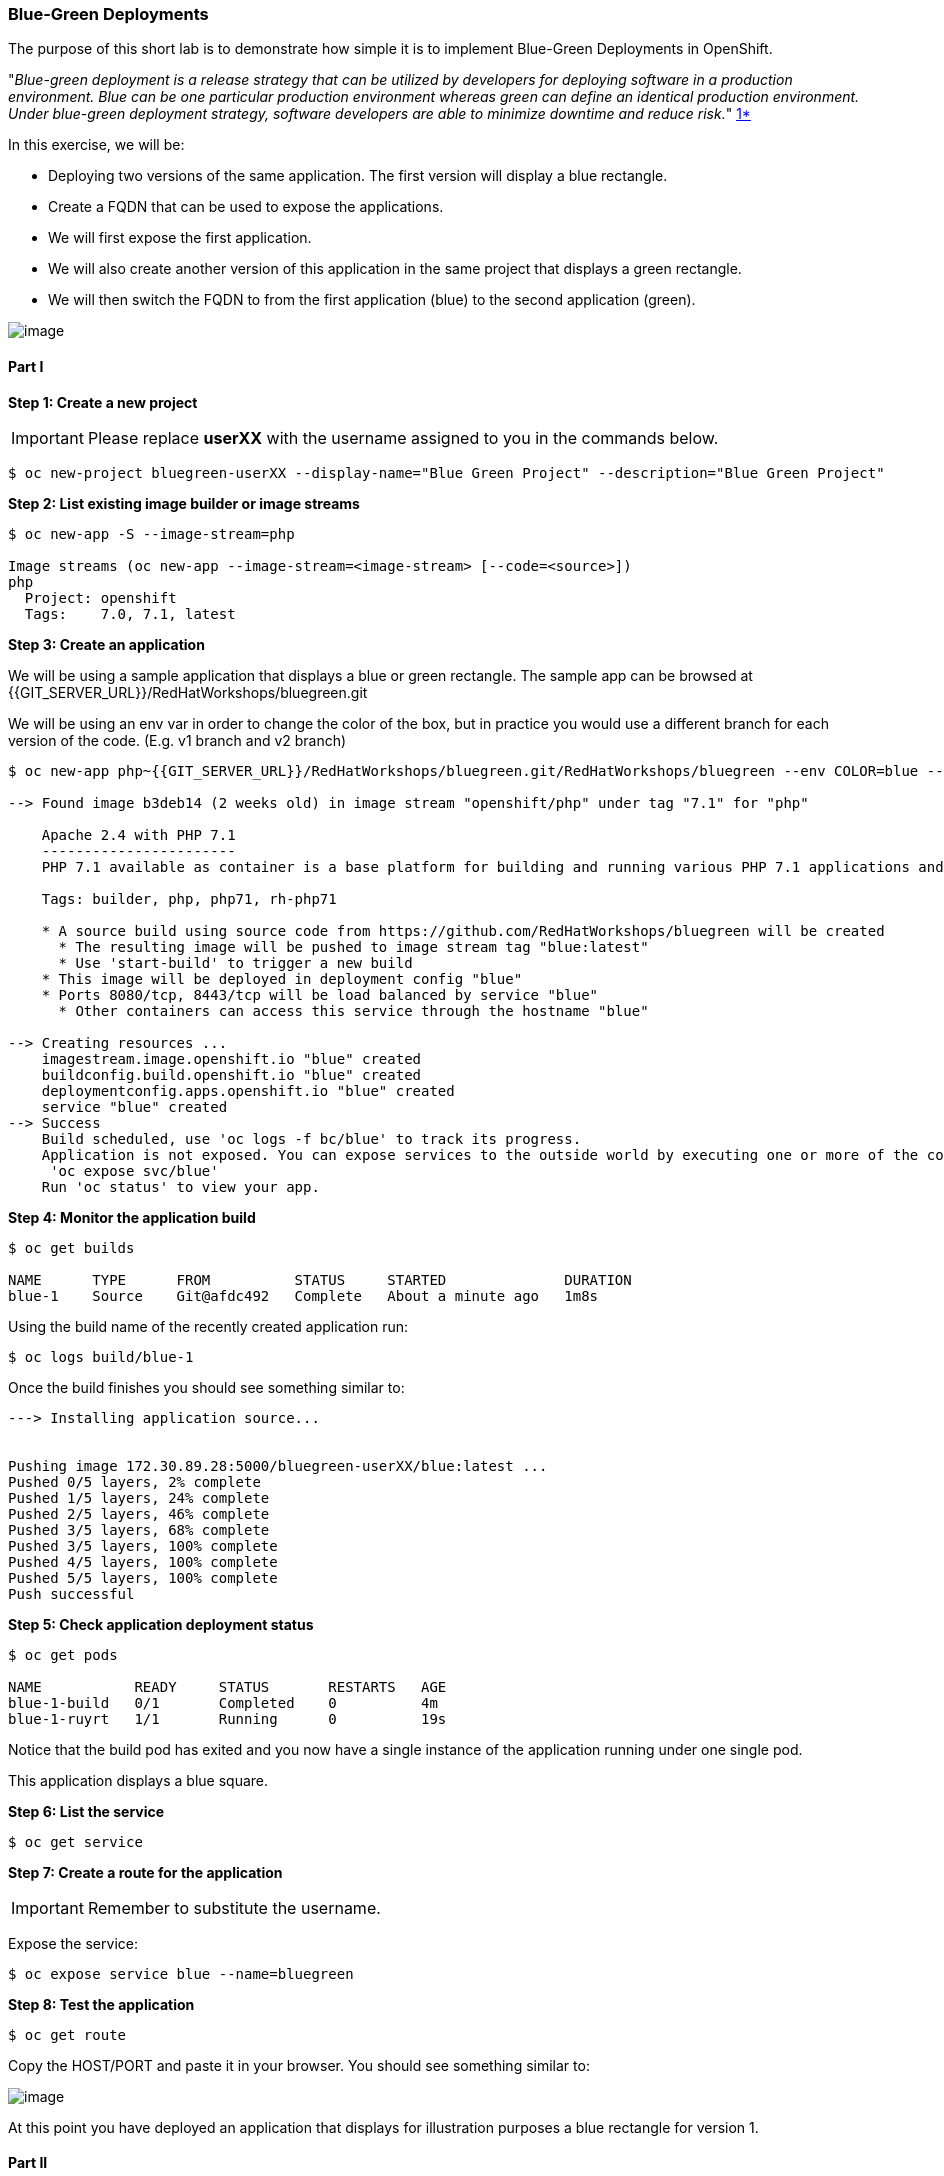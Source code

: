 [[blue-green-deployments]]
### Blue-Green Deployments

:data-uri:

The purpose of this short lab is to demonstrate how simple it is to
implement Blue-Green Deployments in OpenShift.

"_Blue-green deployment is a release strategy that can be utilized by
developers for deploying software in a production environment. Blue can
be one particular production environment whereas green can define an
identical production environment. Under blue-green deployment strategy,
software developers are able to minimize downtime and reduce risk._"
https://en.wikipedia.org/wiki/User:Nuqing/Blue-green_deployment[1*]

In this exercise, we will be:

* Deploying two versions of the same application. The first version will
display a blue rectangle.
* Create a FQDN that can be used to expose the applications.
* We will first expose the first application.
* We will also create another version of this application in the same
project that displays a green rectangle.
* We will then switch the FQDN to from the first application (blue) to
the second application (green).

image::blue_green_deployment.png[image]

[[part-i]]
#### Part I


*Step 1: Create a new project*

IMPORTANT: Please replace *userXX* with the username assigned to you in
the commands below.

----
$ oc new-project bluegreen-userXX --display-name="Blue Green Project" --description="Blue Green Project"
----

*Step 2: List existing image builder or image streams*

----
$ oc new-app -S --image-stream=php

Image streams (oc new-app --image-stream=<image-stream> [--code=<source>])
php
  Project: openshift
  Tags:    7.0, 7.1, latest

----

*Step 3: Create an application*

We will be using a sample application that displays a blue or green
rectangle. The sample app can be browsed at {{GIT_SERVER_URL}}/RedHatWorkshops/bluegreen.git

We will be using an env var in order to change the color of the box, but
in practice you would use a different branch for each version of the
code. (E.g. v1 branch and v2 branch)

----
$ oc new-app php~{{GIT_SERVER_URL}}/RedHatWorkshops/bluegreen.git/RedHatWorkshops/bluegreen --env COLOR=blue --name=blue

--> Found image b3deb14 (2 weeks old) in image stream "openshift/php" under tag "7.1" for "php"

    Apache 2.4 with PHP 7.1
    -----------------------
    PHP 7.1 available as container is a base platform for building and running various PHP 7.1 applications and frameworks. PHP is an HTML-embedded scripting language. PHP attempts to make it easy for developers to write dynamically generated web pages. PHP also offers built-in database integration for several commercial and non-commercial database management systems, so writing a database-enabled webpage with PHP is fairly simple. The most common use of PHP coding is probably as a replacement for CGI scripts.

    Tags: builder, php, php71, rh-php71

    * A source build using source code from https://github.com/RedHatWorkshops/bluegreen will be created
      * The resulting image will be pushed to image stream tag "blue:latest"
      * Use 'start-build' to trigger a new build
    * This image will be deployed in deployment config "blue"
    * Ports 8080/tcp, 8443/tcp will be load balanced by service "blue"
      * Other containers can access this service through the hostname "blue"

--> Creating resources ...
    imagestream.image.openshift.io "blue" created
    buildconfig.build.openshift.io "blue" created
    deploymentconfig.apps.openshift.io "blue" created
    service "blue" created
--> Success
    Build scheduled, use 'oc logs -f bc/blue' to track its progress.
    Application is not exposed. You can expose services to the outside world by executing one or more of the commands below:
     'oc expose svc/blue'
    Run 'oc status' to view your app.
----

*Step 4: Monitor the application build*

----
$ oc get builds

NAME      TYPE      FROM          STATUS     STARTED              DURATION
blue-1    Source    Git@afdc492   Complete   About a minute ago   1m8s
----

Using the build name of the recently created application run:

----
$ oc logs build/blue-1
----

Once the build finishes you should see something similar to:

----

---> Installing application source...


Pushing image 172.30.89.28:5000/bluegreen-userXX/blue:latest ...
Pushed 0/5 layers, 2% complete
Pushed 1/5 layers, 24% complete
Pushed 2/5 layers, 46% complete
Pushed 3/5 layers, 68% complete
Pushed 3/5 layers, 100% complete
Pushed 4/5 layers, 100% complete
Pushed 5/5 layers, 100% complete
Push successful
----

*Step 5: Check application deployment status*

----
$ oc get pods

NAME           READY     STATUS       RESTARTS   AGE
blue-1-build   0/1       Completed    0          4m
blue-1-ruyrt   1/1       Running      0          19s
----

Notice that the build pod has exited and you now have a single instance
of the application running under one single pod.

This application displays a blue square.

*Step 6: List the service*

----
$ oc get service
----

*Step 7: Create a route for the application*

IMPORTANT: Remember to substitute the username.

Expose the service:

----
$ oc expose service blue --name=bluegreen
----

*Step 8: Test the application*

----
$ oc get route
----

Copy the HOST/PORT and paste it in your browser. You should see
something similar to:

image::blue_deployment.jpeg[image]

At this point you have deployed an application that displays for
illustration purposes a blue rectangle for version 1.

[[part-ii]]
#### Part II

In this part, we will:

* Deploy a new version of this application (Same one as before with a
very small change)
* Point the previously created FQDN (route) to the new service that will
be created as part of the new application creation process.

image::blue_green_active_green.png[image]

*Step 1: Create new version of the application*

Create a new application the same way as you did above in Part I. Make
sure to name the application as `green` this time. Notice we built it a slightly different way.

Using --image-stream and --code. This way and the previous are equivalent.

----
oc new-app --image-stream=php --code={{GIT_SERVER_URL}}/RedHatWorkshops/bluegreen.git/RedHatWorkshops/bluegreen.git --env COLOR=green --name=green

--> Found image b3deb14 (2 weeks old) in image stream "openshift/php" under tag "7.1" for "php"

    Apache 2.4 with PHP 7.1
    -----------------------
    PHP 7.1 available as container is a base platform for building and running various PHP 7.1 applications and frameworks. PHP is an HTML-embedded scripting language. PHP attempts to make it easy for developers to write dynamically generated web pages. PHP also offers built-in database integration for several commercial and non-commercial database management systems, so writing a database-enabled webpage with PHP is fairly simple. The most common use of PHP coding is probably as a replacement for CGI scripts.

    Tags: builder, php, php71, rh-php71

    * The source repository appears to match: php
    * A source build using source code from http://github.com/RedHatWorkshops/bluegreen.git will be created
      * The resulting image will be pushed to image stream tag "green:latest"
      * Use 'start-build' to trigger a new build
    * This image will be deployed in deployment config "green"
    * Ports 8080/tcp, 8443/tcp will be load balanced by service "green"
      * Other containers can access this service through the hostname "green"

--> Creating resources ...
    imagestream.image.openshift.io "green" created
    buildconfig.build.openshift.io "green" created
    deploymentconfig.apps.openshift.io "green" created
    service "green" created
--> Success
    Build scheduled, use 'oc logs -f bc/green' to track its progress.
    Application is not exposed. You can expose services to the outside world by executing one or more of the commands below:
     'oc expose svc/green'
    Run 'oc status' to view your app.
----

Wait until the application is built and deployed. You should now see
two services if you run:

----
$ oc get service

NAME      CLUSTER-IP       EXTERNAL-IP   PORT(S)    AGE
blue      172.30.2.161     <none>        8080/TCP   24m
green     172.30.136.184   <none>        8080/TCP   1m
----

Edit the previously created route and change the `service` name (from
`blue` to `green`), all the way at the bottom to the new service that
was just created. You are essentially still using the FQDN you had
previously created. However, that route will now point to a different
(`green`) service.

----
$ oc edit route bluegreen

apiVersion: v1
kind: Route
metadata:
  creationTimestamp: 2015-12-22T19:16:28Z
  labels:
    app: green
  name: bluegreen
  namespace: bluegreen-userXX
  resourceVersion: "2969408"
  selfLink: /oapi/v1/namespaces/bluegreen-userXX/routes/bluegreen
  uid: 80829b59-a8e0-11e5-be21-fa163ec58dad
spec:
  host: bluegreen.userXX.{{APPS_ADDRESS}}
  port:
    targetPort: "8080"
  to:
    kind: Service
    name: green
status: {}
----

*Step 2: Test the application*

----
$ oc get route
----

* Copy the HOST/PORT and paste it in your browser.
* You should now see the new version of the recently deployed
application with a green rectangle.

[[summary]]
#### Summary


* Blue-Green deployments can be easily accomplished in OpenShift v3.
* We have shown multiple versions of an application; all running
concurrently, each with a unique service.
* All that is needed to expose any of the applications is to change the
service being used by the route to publicly advertise the application.

